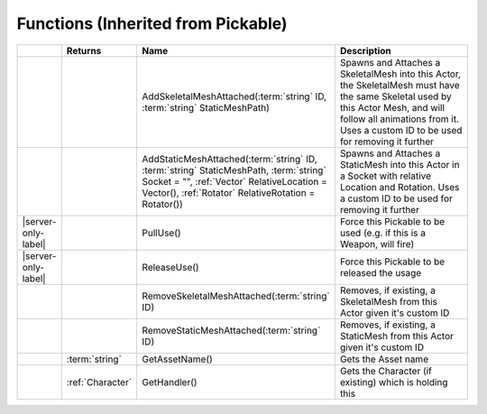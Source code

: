 Functions (Inherited from Pickable)
~~~~~~~~~~~~~~~~~~~~~~~~~~~~~~~~~~~

.. list-table:: 
  :widths: 5 10 35 50

  * - 
    - **Returns**
    - **Name**
    - **Description**

  * - 
    - 
    - AddSkeletalMeshAttached(:term:`string` ID, :term:`string` StaticMeshPath)
    - Spawns and Attaches a SkeletalMesh into this Actor, the SkeletalMesh must have the same Skeletal used by this Actor Mesh, and will follow all animations from it. Uses a custom ID to be used for removing it further

  * - 
    - 
    - AddStaticMeshAttached(:term:`string` ID, :term:`string` StaticMeshPath, :term:`string` Socket = "", :ref:`Vector` RelativeLocation = Vector(), :ref:`Rotator` RelativeRotation = Rotator())
    - Spawns and Attaches a StaticMesh into this Actor in a Socket with relative Location and Rotation. Uses a custom ID to be used for removing it further

  * - |server-only-label|
    - 
    - PullUse()
    - Force this Pickable to be used (e.g. if this is a Weapon, will fire)

  * - |server-only-label|
    - 
    - ReleaseUse()
    - Force this Pickable to be released the usage

  * - 
    - 
    - RemoveSkeletalMeshAttached(:term:`string` ID)
    - Removes, if existing, a SkeletalMesh from this Actor given it's custom ID

  * - 
    - 
    - RemoveStaticMeshAttached(:term:`string` ID)
    - Removes, if existing, a StaticMesh from this Actor given it's custom ID

  * - 
    - :term:`string`
    - GetAssetName()
    - Gets the Asset name

  * - 
    - :ref:`Character`
    - GetHandler()
    - Gets the Character (if existing) which is holding this

